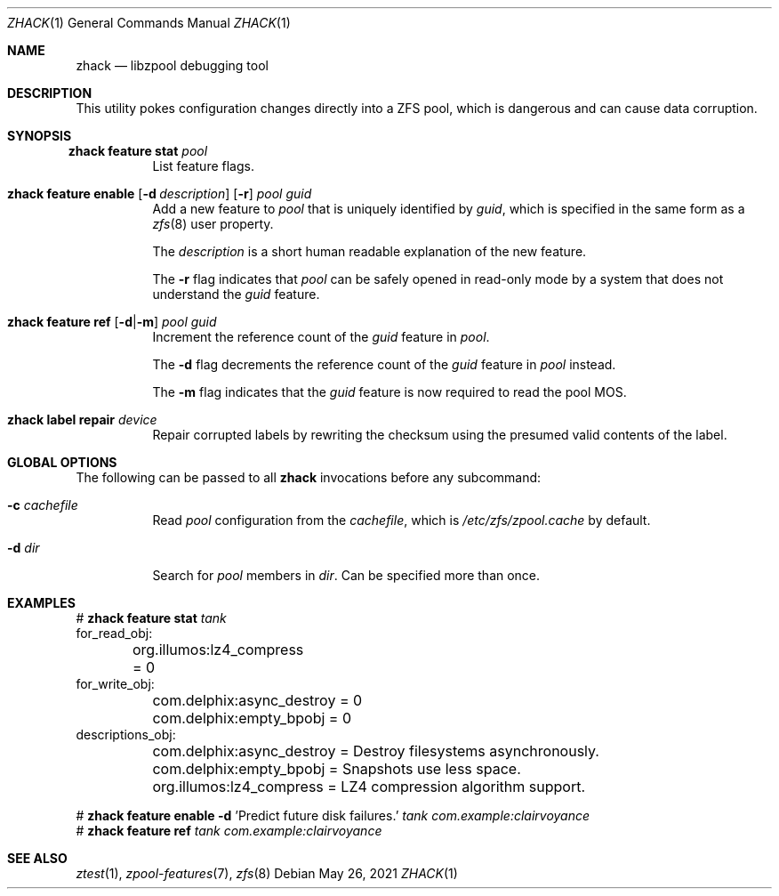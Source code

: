 .\"
.\" CDDL HEADER START
.\"
.\" The contents of this file are subject to the terms of the
.\" Common Development and Distribution License (the "License").
.\" You may not use this file except in compliance with the License.
.\"
.\" You can obtain a copy of the license at usr/src/OPENSOLARIS.LICENSE
.\" or http://www.opensolaris.org/os/licensing.
.\" See the License for the specific language governing permissions
.\" and limitations under the License.
.\"
.\" When distributing Covered Code, include this CDDL HEADER in each
.\" file and include the License file at usr/src/OPENSOLARIS.LICENSE.
.\" If applicable, add the following below this CDDL HEADER, with the
.\" fields enclosed by brackets "[]" replaced with your own identifying
.\" information: Portions Copyright [yyyy] [name of copyright owner]
.\"
.\" CDDL HEADER END
.\"
.\" Copyright 2013 Darik Horn <dajhorn@vanadac.com>. All rights reserved.
.\"
.\" lint-ok: WARNING: sections out of conventional order: Sh SYNOPSIS
.\"
.Dd May 26, 2021
.Dt ZHACK 1
.Os
.
.Sh NAME
.Nm zhack
.Nd libzpool debugging tool
.Sh DESCRIPTION
This utility pokes configuration changes directly into a ZFS pool,
which is dangerous and can cause data corruption.
.Sh SYNOPSIS
.Bl -tag -width Ds
.It Xo
.Nm zhack
.Cm feature stat
.Ar pool
.Xc
List feature flags.
.
.It Xo
.Nm zhack
.Cm feature enable
.Op Fl d Ar description
.Op Fl r
.Ar pool
.Ar guid
.Xc
Add a new feature to
.Ar pool
that is uniquely identified by
.Ar guid ,
which is specified in the same form as a
.Xr zfs 8
user property.
.Pp
The
.Ar description
is a short human readable explanation of the new feature.
.Pp
The
.Fl r
flag indicates that
.Ar pool
can be safely opened in read-only mode by a system that does not understand the
.Ar guid
feature.
.
.It Xo
.Nm zhack
.Cm feature ref
.Op Fl d Ns | Ns Fl m
.Ar pool
.Ar guid
.Xc
Increment the reference count of the
.Ar guid
feature in
.Ar pool .
.Pp
The
.Fl d
flag decrements the reference count of the
.Ar guid
feature in
.Ar pool
instead.
.Pp
The
.Fl m
flag indicates that the
.Ar guid
feature is now required to read the pool MOS.
.
.It Xo
.Nm zhack
.Cm label repair
.Ar device
.Xc
Repair corrupted labels by rewriting the checksum using the presumed valid contents of the label.
.El
.
.Sh GLOBAL OPTIONS
The following can be passed to all
.Nm
invocations before any subcommand:
.Bl -tag -width "-d dir"
.It Fl c Ar cachefile
Read
.Ar pool
configuration from the
.Ar cachefile ,
which is
.Pa /etc/zfs/zpool.cache
by default.
.It Fl d Ar dir
Search for
.Ar pool
members in
.Ar dir .
Can be specified more than once.
.El
.
.Sh EXAMPLES
.Bd -literal
.No # Nm zhack Cm feature stat Ar tank
for_read_obj:
	org.illumos:lz4_compress = 0
for_write_obj:
	com.delphix:async_destroy = 0
	com.delphix:empty_bpobj = 0
descriptions_obj:
	com.delphix:async_destroy = Destroy filesystems asynchronously.
	com.delphix:empty_bpobj = Snapshots use less space.
	org.illumos:lz4_compress = LZ4 compression algorithm support.

.No # Nm zhack Cm feature enable Fl d No 'Predict future disk failures.' Ar tank com.example:clairvoyance
.No # Nm zhack Cm feature ref Ar tank com.example:clairvoyance
.Ed
.
.Sh SEE ALSO
.Xr ztest 1 ,
.Xr zpool-features 7 ,
.Xr zfs 8
